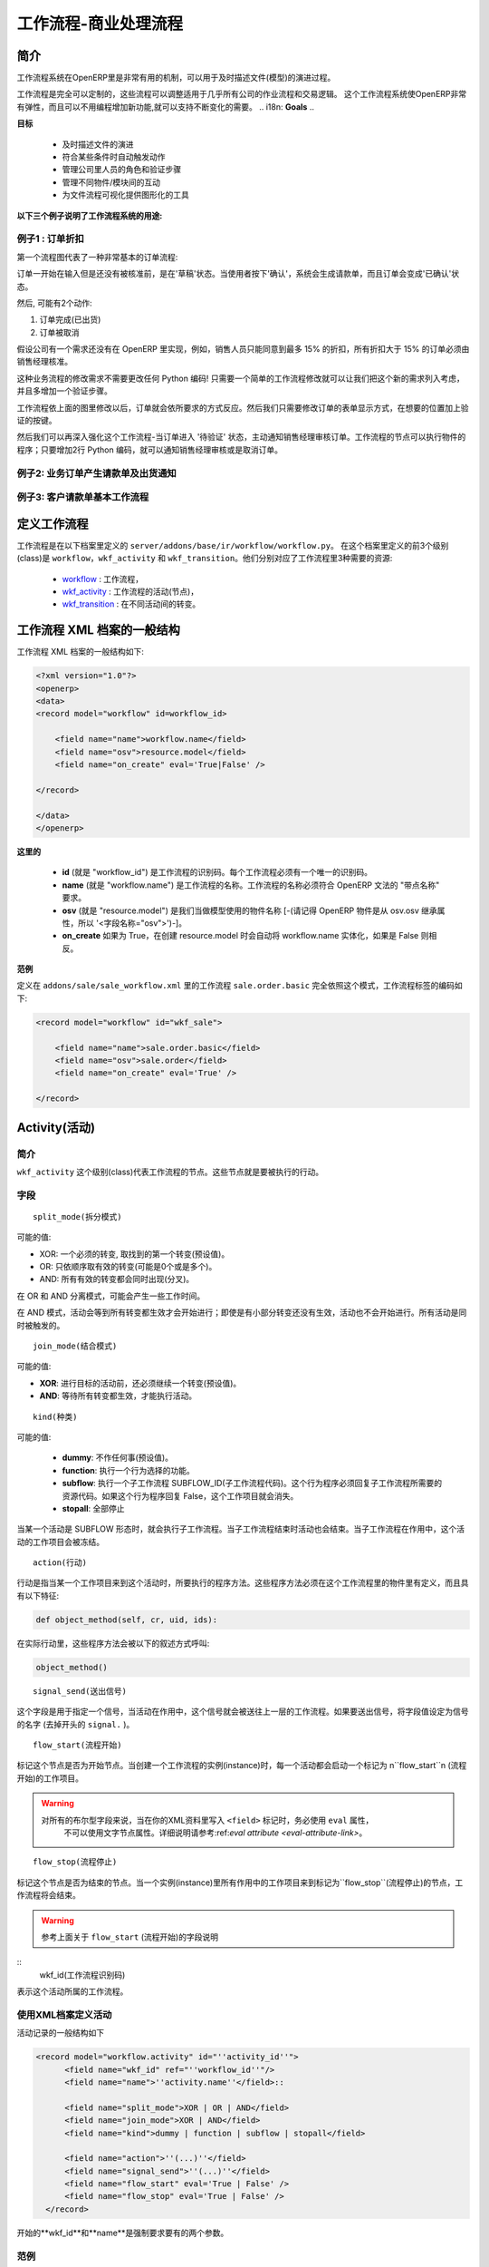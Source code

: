 .. i18n: =========================
.. i18n: Workflow-Business Process
.. i18n: =========================
..

=========================
工作流程-商业处理流程
=========================

.. i18n: Introduction
.. i18n: ============
..


简介
====

.. i18n: The workflow system in OpenERP is a very powerful mechanism that can describe the evolution of documents (model) in time.
..

工作流程系统在OpenERP里是非常有用的机制，可以用于及时描述文件(模型)的演进过程。

.. i18n: Workflows are entirely customizable, they can be adapted to the flows and trade logic of almost any company. The workflow system makes OpenERP very flexible and allows it to easily support changing needs without having to program new functionality.
..

工作流程是完全可以定制的，这些流程可以调整适用于几乎所有公司的作业流程和交易逻辑。 这个工作流程系统使OpenERP非常有弹性，而且可以不用编程增加新功能,就可以支持不断变化的需要。
.. i18n: **Goals**
..

**目标**

.. i18n:     * description of document evolution in time
.. i18n:     * automatic trigger of actions if some conditions are met
.. i18n:     * management of company roles and validation steps
.. i18n:     * management of interactions between the different objects/modules
.. i18n:     * graphical tool for visualization of document flows
..

    * 及时描述文件的演进
    * 符合某些条件时自动触发动作
    * 管理公司里人员的角色和验证步骤
    * 管理不同物件/模块间的互动
    * 为文件流程可视化提供图形化的工具

.. i18n: **To understand their utility, see the following three:**
..

**以下三个例子说明了工作流程系统的用途:**

.. i18n: Example 1: Discount On Orders
.. i18n: -----------------------------
..

例子1 : 订单折扣
---------------------

.. i18n: The first diagram represent a very basic workflow of an order:
..

第一个流程图代表了一种非常基本的订单流程:

.. i18n: .. image:: images/Workflow_bc1.png
..

.. image:: images/Workflow_bc1.png

.. i18n: The order starts in the 'draft' state, when it is being written and
.. i18n: has not been approved yet. When the user presses on the 'Confirm' button, the invoice is created and the order transitions to the 'CONFIRMED' state.
..

订单一开始在输入但是还没有被核准前，是在'草稿'状态。当使用者按下'确认'，系统会生成请款单，而且订单会变成'已确认'状态。

.. i18n: Then, two operations are possible:
..

然后, 可能有2个动作:

.. i18n: #. the order is done (shipped)
.. i18n: 
.. i18n: #. the order is canceled
..

#. 订单完成(已出货)

#. 订单被取消

.. i18n: Let's suppose a company has a need not implemented in OpenERP. For example, their sales staff can only offer discounts of 15% or less. Every order having a discount above 15% must be approved by the sales manager.
..

假设公司有一个需求还没有在 OpenERP 里实现，例如，销售人员只能同意到最多 15% 的折扣，所有折扣大于 15% 的订单必须由销售经理核准。

.. i18n: This modification in the sales logic doesn't need any lines of Python code! A simple modification of the workflow allows us to take this new need into account and add the extra validation step.
..

这种业务流程的修改需求不需要更改任何 Python 编码! 只需要一个简单的工作流程修改就可以让我们把这个新的需求列入考虑，并且多增加一个验证步骤。

.. i18n: .. image:: images/Workflow_bc2.png
..

.. image:: images/Workflow_bc2.png

.. i18n: The workflow is modified as above and the orders will react as requested. We then only need to modify the order form view and add a validation button at the desired location.
..

工作流程依上面的图里修改以后，订单就会依所要求的方式反应。然后我们只需要修改订单的表单显示方式，在想要的位置加上验证的按键。

.. i18n: We could then further improve this workflow by sending a request to the sales manager when an order enters the 'Validation' state. Workflow nodes can execute object methods; only two lines of Python are needed to send a request asking the sales manager to validate or reject the order.
..

然后我们可以再深入强化这个工作流程-当订单进入 '待验证' 状态，主动通知销售经理审核订单。工作流程的节点可以执行物件的程序；只要增加2行 Python 编码，就可以通知销售经理审核或是取消订单。

.. i18n: Example 2: A sale order that generates an invoice and a shipping order
.. i18n: ----------------------------------------------------------------------
..

例子2: 业务订单产生请款单及出货通知
------------------------------------------

.. i18n: .. image:: images/Workflow_sale.png
..

.. image:: images/Workflow_sale.png

.. i18n: Example 3: Account invoice basic workflow
.. i18n: -----------------------------------------
..

例子3: 客户请款单基本工作流程
--------------------------------------

.. i18n: .. image:: images/Acount_inv_wkf.jpg
..

.. image:: images/Acount_inv_wkf.jpg

.. i18n: Defining Workflow
.. i18n: =================
..

定义工作流程
===============

.. i18n: Workflows are defined in the file ``server/addons/base/ir/workflow/workflow.py``. The first three classes defined in this file are ``workflow``, ``wkf_activity`` and ``wkf_transition``. They correspond to the three types of resources necessary to describe a workflow:
..

工作流程是在以下档案里定义的 ``server/addons/base/ir/workflow/workflow.py``。 在这个档案里定义的前3个级别(class)是 ``workflow``，``wkf_activity`` 和 ``wkf_transition``。他们分别对应了工作流程里3种需要的资源:

.. i18n:     * `workflow <http://openobject.com/wiki/index.php/WkfDefXML>`_ : the workflow,
.. i18n:     * `wkf_activity <http://openobject.com/wiki/index.php/WorkflowActivity>`_ : the activities (nodes),
.. i18n:     * `wkf_transition <http://openobject.com/wiki/index.php/WorkflowTransition>`_ : the transitions between the activities.
..

    * `workflow <http://openobject.com/wiki/index.php/WkfDefXML>`_ : 工作流程，
    * `wkf_activity <http://openobject.com/wiki/index.php/WorkflowActivity>`_ : 工作流程的活动(节点)，
    * `wkf_transition <http://openobject.com/wiki/index.php/WorkflowTransition>`_ : 在不同活动间的转变。

.. i18n: General structure of a workflow XML file
.. i18n: ========================================
..

工作流程 XML 档案的一般结构
===================================

.. i18n: The general structure of a workflow XML file is as follows:
..

工作流程 XML 档案的一般结构如下:

.. i18n: .. code-block:: xml
.. i18n: 
.. i18n:     <?xml version="1.0"?>
.. i18n:     <openerp>
.. i18n:     <data>
.. i18n:     <record model="workflow" id=workflow_id>
.. i18n: 
.. i18n:         <field name="name">workflow.name</field>
.. i18n:         <field name="osv">resource.model</field>
.. i18n:         <field name="on_create" eval='True|False' />
.. i18n: 
.. i18n:     </record>
.. i18n: 
.. i18n:     </data>
.. i18n:     </openerp>
..

.. code-block:: xml

    <?xml version="1.0"?>
    <openerp>
    <data>
    <record model="workflow" id=workflow_id>

        <field name="name">workflow.name</field>
        <field name="osv">resource.model</field>
        <field name="on_create" eval='True|False' />

    </record>

    </data>
    </openerp>

.. i18n: **Where**
..

**这里的**

.. i18n:     * **id** (here "workflow_id") is a workflow identifier. Each workflow must have an unique identifier.
.. i18n:     * **name** (here "workflow.name") is the name of the workflow. The name of the workflow must respect the OpenERP syntax of "dotted names".
.. i18n:     * **osv** (here "resource.model") is the name of the object we use as a model [-(Remember an OpenERP object inherits from osv.osv, hence the '<field name="osv">')-].
.. i18n:     * **on_create** is True if workflow.name must be instantiated automatically when resource.model is created, and False otherwise.
..

    * **id** (就是 "workflow_id") 是工作流程的识别码。每个工作流程必须有一个唯一的识别码。
    * **name** (就是 "workflow.name") 是工作流程的名称。工作流程的名称必须符合 OpenERP 文法的 "带点名称" 要求。
    * **osv** (就是 "resource.model") 是我们当做模型使用的物件名称 [-(请记得 OpenERP 物件是从 osv.osv 继承属性，所以 '<字段名称="osv">')-]。
    * **on_create** 如果为 True，在创建 resource.model 时会自动将 workflow.name 实体化，如果是 False 则相反。

.. i18n: **Example**
..

**范例**

.. i18n: The workflow ``sale.order.basic`` defined in ``addons/sale/sale_workflow.xml`` follows exactly this model, the code of its workflow tag is:
..

定义在 ``addons/sale/sale_workflow.xml`` 里的工作流程 ``sale.order.basic`` 完全依照这个模式，工作流程标签的编码如下:

.. i18n: .. code-block:: xml
.. i18n: 
.. i18n:     <record model="workflow" id="wkf_sale">
.. i18n: 
.. i18n:         <field name="name">sale.order.basic</field>
.. i18n:         <field name="osv">sale.order</field>
.. i18n:         <field name="on_create" eval='True' />
.. i18n: 
.. i18n:     </record>
..

.. code-block:: xml

    <record model="workflow" id="wkf_sale">

        <field name="name">sale.order.basic</field>
        <field name="osv">sale.order</field>
        <field name="on_create" eval='True' />

    </record>

.. i18n: Activity
.. i18n: ==========
..

Activity(活动)
=================

.. i18n: Introduction
.. i18n: ------------
..

简介
----

.. i18n: The ``wkf_activity`` class represents the nodes of workflows. These nodes are the actions to be executed.
..

``wkf_activity`` 这个级别(class)代表工作流程的节点。这些节点就是要被执行的行动。

.. i18n: The fields
.. i18n: ----------
..

字段
----

.. i18n: ::
.. i18n: 
.. i18n:     split_mode
..

::

    split_mode(拆分模式)

.. i18n: .. image::  images/Wkf_split.png
..

.. image::  images/Wkf_split.png

.. i18n: Possible values:
..

可能的值:

.. i18n: * XOR: One necessary transition, takes the first one found (default).
.. i18n: * OR: Take only valid transitions (0 or more) in sequential order.
.. i18n: * AND: All valid transitions are launched at the same time (fork).
..

* XOR: 一个必须的转变, 取找到的第一个转变(预设值)。
* OR: 只依顺序取有效的转变(可能是0个或是多个)。
* AND: 所有有效的转变都会同时出现(分叉)。

.. i18n: In the OR and AND separation mode, certain workitems can be generated.
..

在 OR 和 AND 分离模式，可能会产生一些工作时间。

.. i18n: In the AND mode, the activity waits for all transitions to be valid, even if some of them are already valid. They are all triggered at the same time.
..

在 AND 模式，活动会等到所有转变都生效才会开始进行；即使是有小部分转变还没有生效，活动也不会开始进行。所有活动是同时被触发的。

.. i18n: ::
.. i18n: 
.. i18n:     join_mode
..

::

    join_mode(结合模式)

.. i18n: .. image:: images/Wkf_join.png
..

.. image:: images/Wkf_join.png

.. i18n: Possible values:
..

可能的值:

.. i18n: * **XOR**: One transition necessary to continue to the destination activity (default).
.. i18n: * **AND**: Waits for all transition conditions to be valid to execute the destination activity.
..

* **XOR**: 进行目标的活动前，还必须继续一个转变(预设值)。
* **AND**: 等待所有转变都生效，才能执行活动。

.. i18n: ::
.. i18n: 
.. i18n:     kind
..

::

    kind(种类)

.. i18n: Possible values:
..

可能的值:

.. i18n:     * **dummy**: Do nothing (default).
.. i18n:     * **function**: Execute the function selected by an action.
.. i18n:     * **subflow**: Execute a sub-workflow SUBFLOW_ID. The action method must return the ID of the concerned resource by the subflow. If the action returns False, the workitem disappears.
.. i18n:     * **stopall**:
..

    * **dummy**: 不作任何事(预设值)。
    * **function**: 执行一个行为选择的功能。
    * **subflow**: 执行一个子工作流程 SUBFLOW_ID(子工作流程代码)。这个行为程序必须回复子工作流程所需要的资源代码。如果这个行为程序回复 False，这个工作项目就会消失。
    * **stopall**: 全部停止

.. i18n: A sub-workflow is executed when an activity is of the type SUBFLOW. This activity ends when the sub-workflow has finished. While the sub-workflow is active, the workitem of this activity is frozen.
..

当某一个活动是 SUBFLOW 形态时，就会执行子工作流程。当子工作流程结束时活动也会结束。当子工作流程在作用中，这个活动的工作项目会被冻结。

.. i18n: ::
.. i18n: 
.. i18n:     action
..

::

    action(行动)

.. i18n: The action indicates the method to execute when a workitem comes into this activity. The method must be defined in an object which belongs to this workflow and have the following signature:
..

行动是指当某一个工作项目来到这个活动时，所要执行的程序方法。这些程序方法必须在这个工作流程里的物件里有定义，而且具有以下特征:

.. i18n: .. code-block:: python
.. i18n: 
.. i18n:     def object_method(self, cr, uid, ids):
..

.. code-block:: python

    def object_method(self, cr, uid, ids):

.. i18n: In the action though, they will be called by a statement like:
..

在实际行动里，这些程序方法会被以下的叙述方式呼叫:

.. i18n: .. code-block:: python
.. i18n: 
.. i18n:     object_method()
..

.. code-block:: python

    object_method()

.. i18n: ::
.. i18n: 
.. i18n:     signal_send
..

::

    signal_send(送出信号)

.. i18n: This field is used to specify a signal that will be sent to the parent
.. i18n: workflow when the activity becomes active. To do this, set the value
.. i18n: to the name of the signal (without the ``signal.`` prefix). 
..

这个字段是用于指定一个信号，当活动在作用中，这个信号就会被送往上一层的工作流程。如果要送出信号，将字段值设定为信号的名字 (去掉开头的 ``signal.`` )。

.. i18n: ::
.. i18n: 
.. i18n:     flow_start
..

::

    flow_start(流程开始)

.. i18n: Indicates if the node is a start node. When a new instance of a workflow is created, a workitem is activated for each activity marked as a ``flow_start``.
..

标记这个节点是否为开始节点。当创建一个工作流程的实例(instance)时，每一个活动都会启动一个标记为 n``flow_start``n (流程开始)的工作项目。

.. i18n: .. warning::
.. i18n: 
.. i18n:     As for all Boolean fields, when writing the ``<field>`` tag in
.. i18n:     your XML data, be sure to use the ``eval`` attribute and not a
.. i18n:     text node for this attribute. Read the section about the
.. i18n:     :ref:`eval attribute <eval-attribute-link>` for an explanation.
..

.. warning::

    对所有的布尔型字段来说，当在你的XML资料里写入 ``<field>`` 标记时，务必使用 ``eval`` 属性，
     不可以使用文字节点属性。详细说明请参考:ref:`eval attribute <eval-attribute-link>`。

.. i18n: ::
.. i18n: 
.. i18n:     flow_stop
..

::

    flow_stop(流程停止)

.. i18n: Indicates if the node is an ending node. When all the active workitems for a given instance come in the node marked by flow_stop, the workflow is finished.
..

标记这个节点是否为结束的节点。当一个实例(instance)里所有作用中的工作项目来到标记为``flow_stop``(流程停止)的节点，工作流程将会结束。

.. i18n: .. warning::
.. i18n: 
.. i18n:     See above in the description of the ``flow_start`` field.
..

.. warning::

    参考上面关于 ``flow_start`` (流程开始)的字段说明

.. i18n: ::
.. i18n:     wkf_id
..

::
    wkf_id(工作流程识别码)

.. i18n: The workflow this activity belongs to.
..

表示这个活动所属的工作流程。

.. i18n: Defining activities using XML files
.. i18n: -----------------------------------
..

使用XML档案定义活动
-----------------------------------

.. i18n: The general structure of an activity record is as follows
..

活动记录的一般结构如下

.. i18n: .. code-block:: xml
.. i18n: 
.. i18n:     <record model="workflow.activity" id="''activity_id''">
.. i18n:           <field name="wkf_id" ref="''workflow_id''"/>
.. i18n:           <field name="name">''activity.name''</field>::
.. i18n: 
.. i18n:           <field name="split_mode">XOR | OR | AND</field>
.. i18n:           <field name="join_mode">XOR | AND</field>
.. i18n:           <field name="kind">dummy | function | subflow | stopall</field>
.. i18n: 
.. i18n:           <field name="action">''(...)''</field>
.. i18n:           <field name="signal_send">''(...)''</field>
.. i18n:           <field name="flow_start" eval='True | False' />
.. i18n:           <field name="flow_stop" eval='True | False' />
.. i18n:       </record>
..

.. code-block:: xml

    <record model="workflow.activity" id="''activity_id''">
          <field name="wkf_id" ref="''workflow_id''"/>
          <field name="name">''activity.name''</field>::

          <field name="split_mode">XOR | OR | AND</field>
          <field name="join_mode">XOR | AND</field>
          <field name="kind">dummy | function | subflow | stopall</field>

          <field name="action">''(...)''</field>
          <field name="signal_send">''(...)''</field>
          <field name="flow_start" eval='True | False' />
          <field name="flow_stop" eval='True | False' />
      </record>

.. i18n: The first two arguments **wkf_id** and name are mandatory.
..

开始的**wkf_id**和**name**是强制要求要有的两个参数。

.. i18n: Examples
.. i18n: --------
..

范例
----

.. i18n: There are too many possibilities of activity definition to choose from using this definition. We recommend you to have a look at the file ``server/addons/sale/sale_workflow.xml`` for several examples of activity definitions.
..

有太多时候可以从这个定义档案里选择其中一项作为活动的定义，所以我们建议大家看看以下档案里的几个活动定义范例。``server/addons/sale/sale_workflow.xml``

.. i18n: Transition
.. i18n: ===========
..

Transition(转变)
================

.. i18n: Introduction
.. i18n: ------------
..

简介
----

.. i18n: Workflow transitions are the conditions which need to be satisfied to
.. i18n: move from one activity to the next. They are represented by one-way arrows joining two activities.
..

工作流程的转变是指，一个活动要进行到下一个活动前，必须满足的条件。转变是用单向的箭头代表，通常会连接前后两个活动。

.. i18n: The conditions are of different types:
..

条件有以下几种:

.. i18n:     * role that the user must satisfy
.. i18n:     * button pressed in the interface
.. i18n:     * end of a subflow through a selected activity of subflow
..

    * 使用者必须符合某种角色要求
    * 在使用界面里按下某个按钮
    * 经由某个指定的活动达到这个子流程的结束点

.. i18n: The roles and signals are evaluated before the expression. If a role or a signal is false, the expression will not be evaluated.
..

系统是在表达式之前先判断任务或信号是否成立，所以如果任务或信号为伪(false)，系统不会进行表达式的判断。

.. i18n: Transition tests may not write values in objects.
..

转变的判断可能不会在物件里写入任何值。

.. i18n: The fields
.. i18n: ----------
..

字段
----

.. i18n: ::
.. i18n: 
.. i18n:     act_from
..

::

    act_from(来源活动)

.. i18n: Source activity. When this activity is over, the condition is tested to determine if we can start the ACT_TO activity.
..

转变的来源活动。当这个(来源)活动结束后，系统会检查这个字段的状态，来确认是不是可以开始进行 ACT_TO 活动。

.. i18n: ::
.. i18n: 
.. i18n:     act_to
..

::

    act_to(目标活动)

.. i18n: The destination activity.
..

转变要进行到的目标活动

.. i18n: ::
.. i18n: 
.. i18n:     condition
..

::

    condition(状态)

.. i18n: **Expression** to be satisfied if we want the transition done.
..

要满足**表达式(Expression)** 才能完成转变。

.. i18n: ::
.. i18n: 
.. i18n:     signal
..

::

    signal(信号)

.. i18n: When the operation of transition comes from a button pressed in the client form, signal tests the name of the pressed button.
..

当转变的运作是来自于在使用者界面里按下一个按钮，信号会检查被按下的按钮的名称。

.. i18n: If signal is NULL, no button is necessary to validate this transition.
..

如果信号为空值(NULL)，表示不需要任何按钮来启动这个转变。

.. i18n: ::
.. i18n: 
.. i18n:     role_id
..

::

    role_id(角色识别码)

.. i18n: The **role** that a user must have to validate this transition.
..

使用者必须符合某个**角色**才能启动这个转变

.. i18n: Defining Transitions Using XML Files
.. i18n: ------------------------------------
..

用 XML 档案定义转变
------------------------------------

.. i18n: The general structure of a transition record is as follows
..

转变记录的一般结构如下

.. i18n: .. code-block:: xml
.. i18n: 
.. i18n:     <record model="workflow.transition" id="transition_id">
.. i18n: 
.. i18n:         <field name="act_from" ref="activity_id'_1_'"/>
.. i18n:         <field name="act_to" ref="activity_id'_2_'"/>
.. i18n: 
.. i18n:         <field name="signal">(...)</field>
.. i18n:         <field name="role_id" ref="role_id'_1_'"/>
.. i18n:         <field name="condition">(...)</field>
.. i18n: 
.. i18n:         <field name="trigger_model">(...)</field>
.. i18n:         <field name="trigger_expr_id">(...)</field>
.. i18n: 
.. i18n:     </record>
..

.. code-block:: xml

    <record model="workflow.transition" id="transition_id">

        <field name="act_from" ref="activity_id'_1_'"/>
        <field name="act_to" ref="activity_id'_2_'"/>

        <field name="signal">(...)</field>
        <field name="role_id" ref="role_id'_1_'"/>
        <field name="condition">(...)</field>

        <field name="trigger_model">(...)</field>
        <field name="trigger_expr_id">(...)</field>

    </record>

.. i18n: Only the fields **act_from** and **act_to** are mandatory.
..

只有**act_from**和**act_to**这两个字段是强制要求要有的。

.. i18n: Expressions
.. i18n: ===========
..

Expressions(表达式)
=======================

.. i18n: Expressions are written as in Python:
..

表达式是以 Python 写成的:

.. i18n:     * True
.. i18n:     * 1==1
.. i18n:     * 'hello' in ['hello','bye']
..

    * True
    * 1==1
    * 'hello' in ['hello','bye']

.. i18n: Any field from the resource the workflow refers to can be used in these expressions. For example, if you were creating a workflow for partner addresses, you could use expressions like:
..

工作流程指向的资源里，任何字段都可以用在表达式里。例如，如果想要为伙伴地址建立一个工作流程，可以用类似以下的表达式:

.. i18n:     * zip==1400
.. i18n:     * phone==mobile
..

    * zip==1400
    * phone==mobile

.. i18n: User Role
.. i18n: =========
.. i18n: Roles can be attached to transitions. If a role is given for a transition, that transition can only be executed if the user who triggered it has the required role.
..

使用者角色
============
转变可以附加角色要求。如果转变指定角色要求，只有符合角色要求的使用者启动转变，转变才会进行。

.. i18n: Each user can have one or several roles. Roles are defined in a tree of roles, parent roles having the rights of all their children.
..

每个使用者可以有一个或多个角色。角色会被定义在一个角色树状图里，上层(父层)的角色拥有所有下层(子层)的权力。

.. i18n: Example:
..

范例:

.. i18n: CEO
..

执行长

.. i18n:   * Technical manager
.. i18n: 
.. i18n:     - Lead developer
.. i18n:        + Developers
.. i18n:        + Testers
..

  * 技术经理

    - 研发组长
        + 研发员
        + 测试员

.. i18n:   * Sales manager
.. i18n: 
.. i18n:     - Commercials
.. i18n:     - ...
..

  * 销售经理

    - 广告人员
    - ...

.. i18n: Let's suppose we handle our own bug database and that the action of marking a bug as valid needs the Testers role. In the example tree above, marking a bug as valid could be done by all the users having the following roles: Testers, Lead developer, Technical manager, CEO.
..

假设我们要查找数据库里的错误，需要测试员的角色才能在找到的错误上做标示，在上述范例的角色树里，有以下角色的人都可以在找到的错误上做标示：测试员，研发组长，技术经理，执行长。

.. i18n: Error handling
.. i18n: ==============
..

错误处理
===========

.. i18n: As of this writing, there is no exception handling in workflows.
..

在以下的叙述中，工作流程里没有包含错误处理。

.. i18n: Workflows being made of several actions executed in batch, they can't trigger exceptions. In order to improve the execution efficiency and to release a maximum of locks, workflows commit at the end of each activity. This approach is reasonable because an activity is only started if the conditions of the transactions are satisfied.
..

如果工作流程是批量执行的动作组成的，就不会触发例外状况。为了提升执行效率和尽量不被锁住，工作流程在每一个活动结束时才提交一个结果。这个策略是合理的，因为在每一个动作要求的条件被满足后，活动才会被执行。

.. i18n: The only problem comes from exceptions due to programming errors; in that case, only transactions belonging to the entirely completed activities are executed. Other transactions are "rolled back".
..

唯一可能出现例外状况的问题是编程上的错误；这种状况下，只有属于整个已经执行完成的活动的动作才会被执行，其他的活动会被回退到上个检查点。

.. i18n: Creating a Workflow
.. i18n: ===================
..

创建一个工作流程
===================

.. i18n: Steps for creating a simple state-changing workflow for a custom module called **mymod**
..

以下步骤是用于创建一个名为**mymod**的定制模块，是一个简单的改变状态的工作流程

.. i18n: Define the States of your object
.. i18n: --------------------------------
..

定义你的物件的状态
---------------------

.. i18n: The first step is to define the States your object can be in. We do this by adding a 'state' field to our object, in the _columns collection
..

第一步是定义你的物件可以有那些状态。我们在物件的栏目(_columns)集合里加上一个 'state' 字段，用于定义物件的状态。

.. i18n: .. code-block:: python
.. i18n: 
.. i18n:     _columns = {
.. i18n:      ...
.. i18n:         'state': fields.selection([
.. i18n:         ('new','New'),
.. i18n:         ('assigned','Assigned'),
.. i18n:         ('negotiation','Negotiation'),
.. i18n:         ('won','Won'),
.. i18n:         ('lost','Lost')], 'Stage', readonly=True),
.. i18n:     }
..

.. code-block:: python

    _columns = {
     ...
        'state': fields.selection([
        ('new','New'),
        ('assigned','Assigned'),
        ('negotiation','Negotiation'),
        ('won','Won'),
        ('lost','Lost')], 'Stage', readonly=True),
    }

.. i18n: Define the State-change Handling Methods
.. i18n: ----------------------------------------
..

定义状态改变的处理方式
-------------------------

.. i18n: Add the following additional methods to your object. These will be called by our workflow buttons.
..

在你的物件里增加以下额外的处理方法，我们的工作流程里的按钮会呼叫这些方法。

.. i18n: .. code-block:: python
.. i18n: 
.. i18n:     def mymod_new(self, cr, uid, ids):
.. i18n:          self.write(cr, uid, ids, {'state': 'new'})
.. i18n:          return True
.. i18n: 
.. i18n:     def mymod_assigned(self, cr, uid, ids):
.. i18n:          self.write(cr, uid, ids, {'state': 'assigned'})
.. i18n:          return True
.. i18n: 
.. i18n:     def mymod_negotiation(self, cr, uid, ids):
.. i18n:          self.write(cr, uid, ids, {'state': 'negotiation'})
.. i18n:          return True
.. i18n: 
.. i18n:     def mymod_won(self, cr, uid, ids):
.. i18n:          self.write(cr, uid, ids, {'state': 'won'})
.. i18n:          return True
.. i18n: 
.. i18n:     def mymod_lost(self, cr, uid, ids):
.. i18n:          self.write(cr, uid, ids, {'state': 'lost'})
.. i18n:          return True
..

.. code-block:: python

    def mymod_new(self, cr, uid, ids):
         self.write(cr, uid, ids, {'state': 'new'})
         return True

    def mymod_assigned(self, cr, uid, ids):
         self.write(cr, uid, ids, {'state': 'assigned'})
         return True

    def mymod_negotiation(self, cr, uid, ids):
         self.write(cr, uid, ids, {'state': 'negotiation'})
         return True

    def mymod_won(self, cr, uid, ids):
         self.write(cr, uid, ids, {'state': 'won'})
         return True

    def mymod_lost(self, cr, uid, ids):
         self.write(cr, uid, ids, {'state': 'lost'})
         return True

.. i18n: Obviously you would extend these methods in the future to do something more useful!
..

显然你以后会想把这些方法扩充改成执行更有用的事项!

.. i18n: Create your Workflow XML file
.. i18n: -----------------------------
..

创建你的工作流程XML档案
--------------------------

.. i18n: There are three types of records we need to define in a file called ``mymod_workflow.xml``
..

我们在 ``mymod_workflow.xml`` 这个档案里需要定义3个种类的记录。

.. i18n: #. Workflow header record (only one of these)
..

#. 工作流程标题记录

.. i18n:     .. code-block:: xml
.. i18n: 
.. i18n:         <record model="workflow" id="wkf_mymod">
.. i18n:             <field name="name">mymod.wkf</field>
.. i18n:             <field name="osv">mymod.mymod</field>
.. i18n:             <field name="on_create" eval='True' />
.. i18n:         </record>
..

    .. code-block:: xml

        <record model="workflow" id="wkf_mymod">
            <field name="name">mymod.wkf</field>
            <field name="osv">mymod.mymod</field>
            <field name="on_create" eval='True' />
        </record>

.. i18n: #. Workflow Activity records
..

#. 工作流程活动记录

.. i18n:     These define the actions that must be executed when the workflow reaches a particular state
..

    这种记录是在定义工作流程到达某个特定状态时，必须执行的动作

.. i18n:     .. code-block:: xml
.. i18n: 
.. i18n:         <record model="workflow.activity" id="act_new">
.. i18n:             <field name="wkf_id" ref="wkf_mymod" />
.. i18n:             <field name="flow_start" eval='True' />
.. i18n:             <field name="name">new</field>
.. i18n:             <field name="kind">function</field>
.. i18n:             <field name="action">mymod_new()</field>
.. i18n:         </record>
.. i18n: 
.. i18n:         <record model="workflow.activity" id="act_assigned">
.. i18n:             <field name="wkf_id" ref="wkf_mymod" />
.. i18n:             <field name="name">assigned</field>
.. i18n:             <field name="kind">function</field>
.. i18n:             <field name="action">mymod_assigned()</field>
.. i18n:         </record>
.. i18n: 
.. i18n:         <record model="workflow.activity" id="act_negotiation">
.. i18n:             <field name="wkf_id" ref="wkf_mymod" />
.. i18n:             <field name="name">negotiation</field>
.. i18n:             <field name="kind">function</field>
.. i18n:             <field name="action">mymod_negotiation()</field>
.. i18n:         </record>
.. i18n: 
.. i18n:         <record model="workflow.activity" id="act_won">
.. i18n:             <field name="wkf_id" ref="wkf_mymod" />
.. i18n:             <field name="name">won</field>
.. i18n:             <field name="kind">function</field>
.. i18n:             <field name="action">mymod_won()</field>
.. i18n:             <field name="flow_stop" eval='True' />
.. i18n:         </record>
.. i18n: 
.. i18n:         <record model="workflow.activity" id="act_lost">
.. i18n:             <field name="wkf_id" ref="wkf_mymod" />
.. i18n:             <field name="name">lost</field>
.. i18n:             <field name="kind">function</field>
.. i18n:             <field name="action">mymod_lost()</field>
.. i18n:             <field name="flow_stop" eval='True' />
.. i18n:         </record>
..

    .. code-block:: xml

        <record model="workflow.activity" id="act_new">
            <field name="wkf_id" ref="wkf_mymod" />
            <field name="flow_start" eval='True' />
            <field name="name">new</field>
            <field name="kind">function</field>
            <field name="action">mymod_new()</field>
        </record>

        <record model="workflow.activity" id="act_assigned">
            <field name="wkf_id" ref="wkf_mymod" />
            <field name="name">assigned</field>
            <field name="kind">function</field>
            <field name="action">mymod_assigned()</field>
        </record>

        <record model="workflow.activity" id="act_negotiation">
            <field name="wkf_id" ref="wkf_mymod" />
            <field name="name">negotiation</field>
            <field name="kind">function</field>
            <field name="action">mymod_negotiation()</field>
        </record>

        <record model="workflow.activity" id="act_won">
            <field name="wkf_id" ref="wkf_mymod" />
            <field name="name">won</field>
            <field name="kind">function</field>
            <field name="action">mymod_won()</field>
            <field name="flow_stop" eval='True' />
        </record>

        <record model="workflow.activity" id="act_lost">
            <field name="wkf_id" ref="wkf_mymod" />
            <field name="name">lost</field>
            <field name="kind">function</field>
            <field name="action">mymod_lost()</field>
            <field name="flow_stop" eval='True' />
        </record>

.. i18n: #. Workflow Transition records
..

#. 工作流程转变记录

.. i18n:     These define the possible transitions between workflow states
..

    这种记录是在定义工作流程的状态间，可能的转变

.. i18n:     .. code-block:: xml
.. i18n: 
.. i18n:         <record model="workflow.transition" id="t1">
.. i18n:             <field name="act_from" ref="act_new" />
.. i18n:             <field name="act_to" ref="act_assigned" />
.. i18n:             <field name="signal">mymod_assigned</field>
.. i18n:         </record>
.. i18n: 
.. i18n:         <record model="workflow.transition" id="t2">
.. i18n:             <field name="act_from" ref="act_assigned" />
.. i18n:             <field name="act_to" ref="act_negotiation" />
.. i18n:             <field name="signal">mymod_negotiation</field>
.. i18n:         </record>
.. i18n: 
.. i18n:         <record model="workflow.transition" id="t3">
.. i18n:             <field name="act_from" ref="act_negotiation" />
.. i18n:             <field name="act_to" ref="act_won" />
.. i18n:             <field name="signal">mymod_won</field>
.. i18n:         </record>
.. i18n: 
.. i18n:         <record model="workflow.transition" id="t4">
.. i18n:             <field name="act_from" ref="act_negotiation" />
.. i18n:             <field name="act_to" ref="act_lost" />
.. i18n:             <field name="signal">mymod_lost</field>
.. i18n:         </record>
..

    .. code-block:: xml

        <record model="workflow.transition" id="t1">
            <field name="act_from" ref="act_new" />
            <field name="act_to" ref="act_assigned" />
            <field name="signal">mymod_assigned</field>
        </record>

        <record model="workflow.transition" id="t2">
            <field name="act_from" ref="act_assigned" />
            <field name="act_to" ref="act_negotiation" />
            <field name="signal">mymod_negotiation</field>
        </record>

        <record model="workflow.transition" id="t3">
            <field name="act_from" ref="act_negotiation" />
            <field name="act_to" ref="act_won" />
            <field name="signal">mymod_won</field>
        </record>

        <record model="workflow.transition" id="t4">
            <field name="act_from" ref="act_negotiation" />
            <field name="act_to" ref="act_lost" />
            <field name="signal">mymod_lost</field>
        </record>

.. i18n: Add mymod_workflow.xml to __openerp__.py
.. i18n: ----------------------------------------
..

把 mymod_workflow.xml 加到 __openerp__.py 里
------------------------------------------------

.. i18n: Edit your module's ``__openerp__.py`` and add ``"mymod_workflow.xml"`` to the ``update_xml`` array, so that OpenERP picks it up next time your module is loaded.
..

修改你的模块里的 ``__openerp__.py`` ；把 ``"mymod_workflow.xml"`` 加到 ``update_xml`` 阵列，这样下一次 OpenERP 载入你的模块时，就会抓取这些修改。

.. i18n: Add Workflow Buttons to your View
.. i18n: ---------------------------------
..

在你的视图里加上工作流程按钮
-------------------------------

.. i18n: The final step is to add the required buttons to ``mymod_views.xml`` file.
..

最后一个步骤是把需要的按钮加到 ``mymod_views.xml`` 档案里。

.. i18n: Add the following at the end of the ``<form>`` section of your object's view definition:
..

在你的物件的视图定义里， ``<form>`` 部分的最后一段，加上以下程序:

.. i18n:     .. code-block:: xml
.. i18n: 
.. i18n:         <separator string="Workflow Actions" colspan="4"/>
.. i18n:         <group colspan="4" col="3">
.. i18n:             <button name="mymod_assigned" string="Assigned" states="new" />
.. i18n:             <button name="mymod_negotiation" string="In Negotiation" states="assigned" />
.. i18n:             <button name="mymod_won" string="Won" states="negotiating" />
.. i18n:             <button name="mymod_lost" string="Lost" states="negotiating" />
.. i18n:         </group>
..

    .. code-block:: xml

        <separator string="Workflow Actions" colspan="4"/>
        <group colspan="4" col="3">
            <button name="mymod_assigned" string="Assigned" states="new" />
            <button name="mymod_negotiation" string="In Negotiation" states="assigned" />
            <button name="mymod_won" string="Won" states="negotiating" />
            <button name="mymod_lost" string="Lost" states="negotiating" />
        </group>

.. i18n: Testing
.. i18n: -------
.. i18n: Now use the Module Manager to install or update your module. If you have done everything correctly you shouldn't get any errors. You can check if your workflow is installed in the menu :menuselection:`Administration --> Customization --> Workflow Definitions`.
..

测试
----
现在可以用模块管理员(Module Manager)来安装或更新你的模块。如果你有正确地完成所有事项，应该不会出现任何错误。你可以检查你的工作流程是不是有被安装在菜单里:选择菜单(menuselection):`管理(Administration) --> 定制(Customization) --> 工作流程定义(Workflow Definitions)`.

.. i18n: When you are testing, remember that the workflow will only apply to NEW records that you create.
..

当你进行测试时，记得新加入的工作流程只会被应用在新创建的记录上。

.. i18n: Troubleshooting
.. i18n: ---------------
.. i18n: If your buttons do not seem to be doing anything, one of the following two things are likely:
..

故障排除
----------
如果你的按钮看起来没有任何作用，或许是因为以下两个问题的其中一个:

.. i18n:    1. The record you are working on does not have a Workflow Instance record associated with it (it was probably created before you defined your workflow)
.. i18n:    2. You have not set the ``osv`` field correctly in your workflow XML file
..

   1. 你正在处理的记录没有连接到工作流程实例(Instance)记录(也许是这笔记录是在你定义你的工作流程以前创建的)
   2. 你在你的工作流程 XML 档案里没有正确设定 ``osv`` 这个字段
